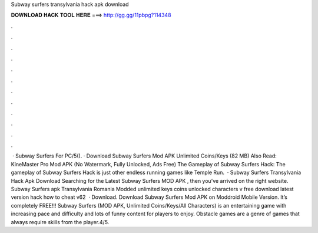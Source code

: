 Subway surfers transylvania hack apk download

𝐃𝐎𝐖𝐍𝐋𝐎𝐀𝐃 𝐇𝐀𝐂𝐊 𝐓𝐎𝐎𝐋 𝐇𝐄𝐑𝐄 ===> http://gg.gg/11pbpg?114348

.

.

.

.

.

.

.

.

.

.

.

.

 · Subway Surfers For PC/5(). · Download Subway Surfers Mod APK Unlimited Coins/Keys (82 MB) Also Read: KineMaster Pro Mod APK (No Watermark, Fully Unlocked, Ads Free) The Gameplay of Subway Surfers Hack: The gameplay of Subway Surfers Hack is just other endless running games like Temple Run.  · Subway Surfers Transylvania Hack Apk Download Searching for the Latest Subway Surfers MOD APK , then you’ve arrived on the right website. Subway Surfers apk Transylvania Romania Modded unlimited keys coins unlocked characters v free download latest version hack how to cheat v62   · Download. Download Subway Surfers Mod APK on Moddroid Mobile Version. It’s completely FREE!!! Subway Surfers (MOD APK, Unlimited Coins/Keys/All Characters) is an entertaining game with increasing pace and difficulty and lots of funny content for players to enjoy. Obstacle games are a genre of games that always require skills from the player.4/5.